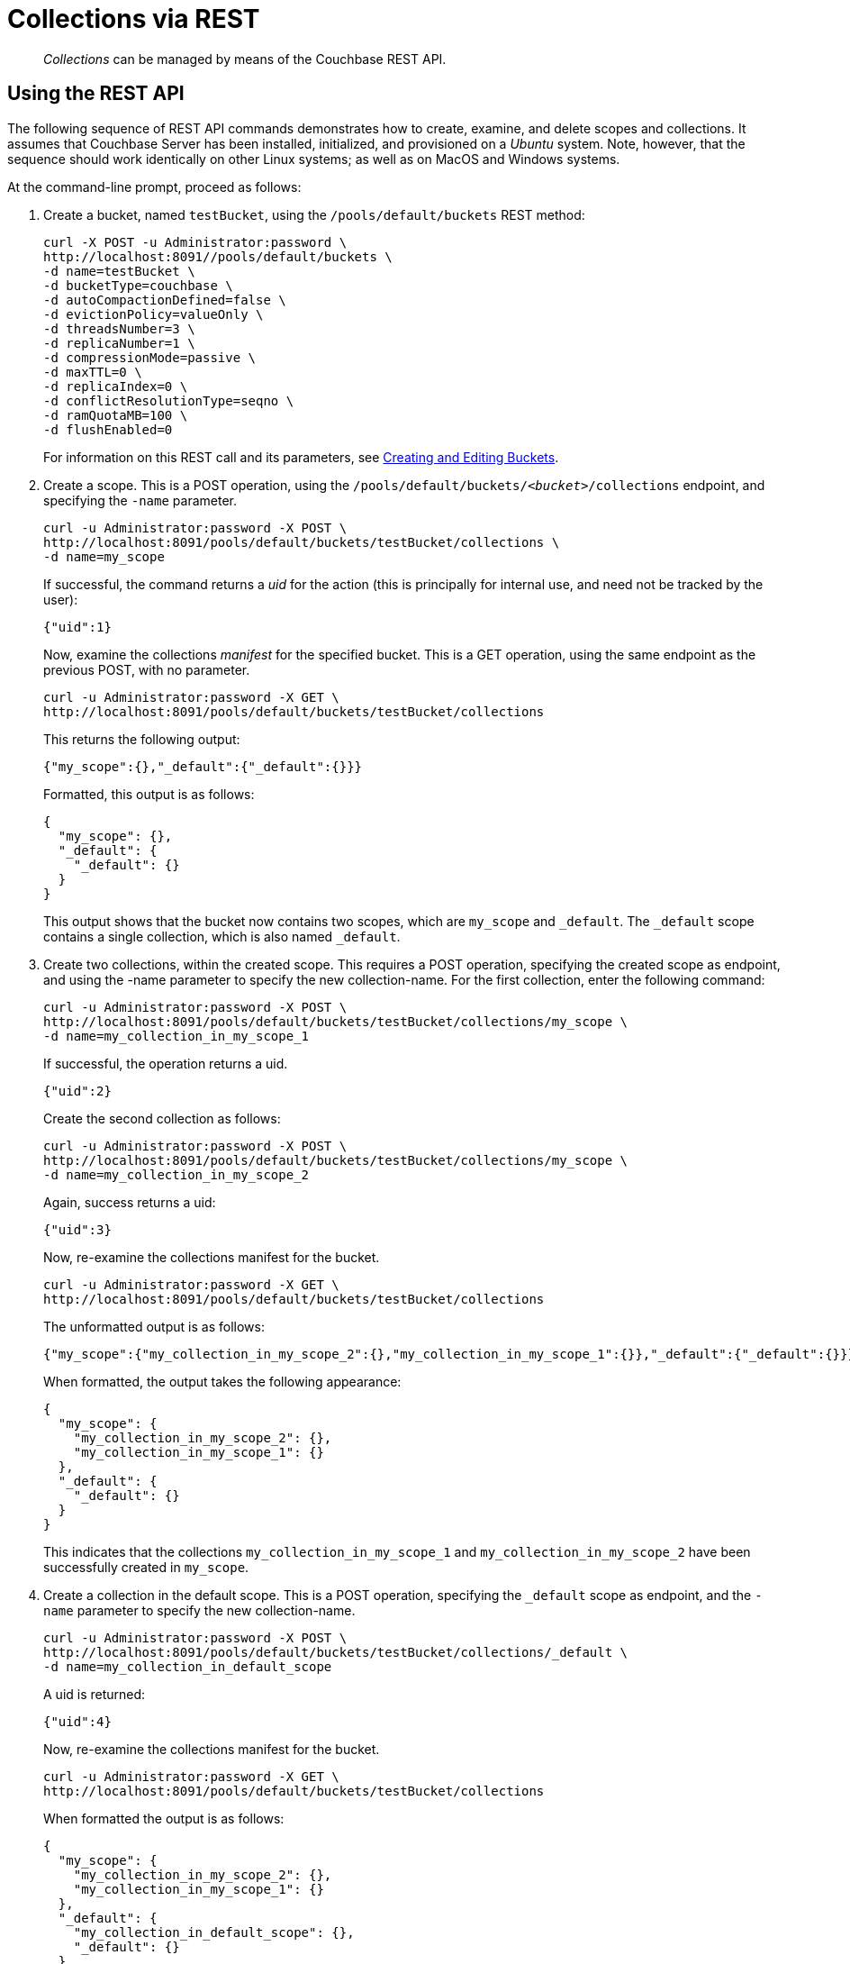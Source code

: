 = Collections via REST

[abstract]
_Collections_ can be managed by means of the Couchbase REST API.

[#Using the REST API]
== Using the REST API

The following sequence of REST API commands demonstrates how to create, examine, and delete scopes and collections.
It assumes that Couchbase Server has been installed, initialized, and provisioned on a _Ubuntu_ system.
Note, however, that the sequence should work identically on other Linux systems; as well as on MacOS and Windows systems.

At the command-line prompt, proceed as follows:

. Create a bucket, named `testBucket`, using the `/pools/default/buckets` REST method:
+
----
curl -X POST -u Administrator:password \
http://localhost:8091//pools/default/buckets \
-d name=testBucket \
-d bucketType=couchbase \
-d autoCompactionDefined=false \
-d evictionPolicy=valueOnly \
-d threadsNumber=3 \
-d replicaNumber=1 \
-d compressionMode=passive \
-d maxTTL=0 \
-d replicaIndex=0 \
-d conflictResolutionType=seqno \
-d ramQuotaMB=100 \
-d flushEnabled=0
----
+
For information on this REST call and its parameters, see xref:rest-api:rest-bucket-create.adoc[Creating and Editing Buckets].

. Create a scope. This is a POST operation, using the `/pools/default/buckets/_<bucket>_/collections` endpoint, and specifying the `-name` parameter.
+
----
curl -u Administrator:password -X POST \
http://localhost:8091/pools/default/buckets/testBucket/collections \
-d name=my_scope
----
+
If successful, the command returns a _uid_ for the action (this is principally for internal use, and need not be tracked by the user):
+
----
{"uid":1}
----
+
Now, examine the collections _manifest_ for the specified bucket.
This is a GET operation, using the same endpoint as the previous POST, with no parameter.
+
----
curl -u Administrator:password -X GET \
http://localhost:8091/pools/default/buckets/testBucket/collections
----
+
This returns the following output:
+
----
{"my_scope":{},"_default":{"_default":{}}}
----
+
Formatted, this output is as follows:
+
----
{
  "my_scope": {},
  "_default": {
    "_default": {}
  }
}
----
+
This output shows that the bucket now contains two scopes, which are `my_scope` and `_default`.
The `_default` scope contains a single collection, which is also named `_default`.

. Create two collections, within the created scope.
This requires a POST operation, specifying the created scope as endpoint, and using the -name parameter to specify the new collection-name.
For the first collection, enter the following command:
+
----
curl -u Administrator:password -X POST \
http://localhost:8091/pools/default/buckets/testBucket/collections/my_scope \
-d name=my_collection_in_my_scope_1
----
+
If successful, the operation returns a uid.
+
----
{"uid":2}
----
+
Create the second collection as follows:
+
----
curl -u Administrator:password -X POST \
http://localhost:8091/pools/default/buckets/testBucket/collections/my_scope \
-d name=my_collection_in_my_scope_2
----
+
Again, success returns a uid:
+
----
{"uid":3}
----
+
Now, re-examine the collections manifest for the bucket.
+
----
curl -u Administrator:password -X GET \
http://localhost:8091/pools/default/buckets/testBucket/collections
----
+
The unformatted output is as follows:
+
----
{"my_scope":{"my_collection_in_my_scope_2":{},"my_collection_in_my_scope_1":{}},"_default":{"_default":{}}}
----
+
When formatted, the output takes the following appearance:
+
----
{
  "my_scope": {
    "my_collection_in_my_scope_2": {},
    "my_collection_in_my_scope_1": {}
  },
  "_default": {
    "_default": {}
  }
}
----
+
This indicates that the collections `my_collection_in_my_scope_1` and `my_collection_in_my_scope_2` have been successfully created in `my_scope`.

. Create a collection in the default scope.
This is a POST operation, specifying the `_default` scope as endpoint, and the `-name` parameter to specify the new collection-name.
+
----
curl -u Administrator:password -X POST \
http://localhost:8091/pools/default/buckets/testBucket/collections/_default \
-d name=my_collection_in_default_scope
----
+
A uid is returned:
+
----
{"uid":4}
----
+
Now, re-examine the collections manifest for the bucket.
+
----
curl -u Administrator:password -X GET \
http://localhost:8091/pools/default/buckets/testBucket/collections
----
+
When formatted the output is as follows:
+
----
{
  "my_scope": {
    "my_collection_in_my_scope_2": {},
    "my_collection_in_my_scope_1": {}
  },
  "_default": {
    "my_collection_in_default_scope": {},
    "_default": {}
  }
}
----
+
This indicates that the collection `my_collection_in_default_scope` has been successfully created in the `_default` scope, and so appears alongside the `_default` collection.

. Drop a collection from the created scope.
This requires a DELETE operation, and the endpoint that specifies the collection that is to be dropped.
+
----
curl -u Administrator:password -X DELETE \
http://localhost:8091/pools/default/buckets/testBucket/collections/\
my_scope/my_collection_in_my_scope_1
----
+
This returns a uid:
+
----
{"uid":5}
----
+
Now, re-examine the collections manifest for the bucket.
+
----
curl -u Administrator:password -X GET \
http://localhost:8091/pools/default/buckets/testBucket/collections
----
+
The output (here formatted) indicates that the collection `my_collection_in_my_scope_1` has successfully been dropped from my_scope:
+
----
{
  "my_scope": {
    "my_collection_in_my_scope_2": {}
  },
  "_default": {
    "my_collection_in_default_scope": {},
    "_default": {}
  }
}
----

. Drop a collection from the created scope.
This requires a DELETE operation, and the endpoint that specifies the collection that is to be dropped.
+
----
curl -u Administrator:password -X DELETE \
http://localhost:8091/pools/default/buckets/testBucket/collections/\
my_scope/my_collection_in_my_scope_1
----
+
This returns a uid:
+
----
{"uid":5}
----
+
Now, re-examine the collections manifest for the bucket.
+
----
curl -u Administrator:password -X GET \
http://localhost:8091/pools/default/buckets/testBucket/collections
----
+
The output (here formatted) indicates that the collection `my_collection_in_my_scope_1` has successfully been dropped from my_scope:
+
----
{
  "my_scope": {
    "my_collection_in_my_scope_2": {}
  },
  "_default": {
    "my_collection_in_default_scope": {},
    "_default": {}
  }
}
----

. Drop the created scope, and examine the manifest.
+
----
curl -u Administrator:password -X DELETE \
http://localhost:8091/pools/default/buckets/testBucket/collections/my_scope
----
+
This returns a uid:
+
----
{"uid":6}
----
+
Examine the manifest:
+
----
curl -u Administrator:password -X GET \
http://localhost:8091/pools/default/buckets/testBucket/collections
----
+
The output (here formatted), the output is as follows:
+
----
{
  "_default": {
    "my_collection_in_default_scope": {},
    "_default": {}
  }
}
----
+
This indicates that `my_scope`  has successfully been dropped; and with it, the collection `my_collection_in_my_scope_2`.

This concludes the sequence of commands.

A reference page for each of the available REST methods is provided in xref:introduction:developer-preview/collections/collections-rest-api-reference.adoc[REST API Reference].
